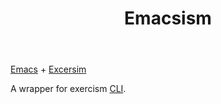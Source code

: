 #+TITLE: Emacsism

[[https://www.gnu.org/software/emacs/][Emacs]] + [[https://excersim.org][Excersim]]

A wrapper for exercism [[https://exercism.org/cli-walkthrough][CLI]].
